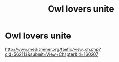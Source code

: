 #+TITLE: Owl lovers unite

* Owl lovers unite
:PROPERTIES:
:Author: ceaillinden
:Score: 0
:DateUnix: 1412385307.0
:DateShort: 2014-Oct-04
:END:
[[http://www.mediaminer.org/fanfic/view_ch.php?cid=562113&submit=View+Chapter&id=160207]]

